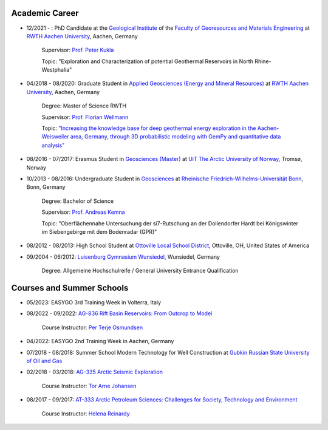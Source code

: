 .. _academic_career_ref:

Academic Career
===============

* 12/2021 - : PhD Candidate at the `Geological Institute <https://www.geol.rwth-aachen.de/>`_ of the `Faculty of Georesources and Materials Engineering <https://www.fb5.rwth-aachen.de/>`_ at `RWTH Aachen University <https://www.rwth-aachen.de/>`_, Aachen, Germany

    Supervisor: `Prof. Peter Kukla <https://www.rwth-aachen.de/go/id/bdfr/?gguid=0x39DAE8D9CE85D51196710000F4B4937D>`_

    Topic: "Exploration and Characterization of potential Geothermal Reservoirs in North Rhine-Westphalia"

* 04/2018 - 08/2020: Graduate Student  in `Applied Geosciences (Energy and Mineral Resources) <https://www.rwth-aachen.de/cms/root/studium/Vor-dem-Studium/Studiengaenge/Liste-Aktuelle-Studiengaenge/Studiengangbeschreibung/~bnlc/Angewandte-Geowissenschaften-M-Sc-/?lidx=1>`_ at `RWTH Aachen University <https://www.rwth-aachen.de/>`_, Aachen, Germany

    Degree: Master of Science RWTH

    Supervisor: `Prof. Florian Wellmann <https://www.cg3.rwth-aachen.de/cms/cg3/Der-Lehrstuhl/Team/~qpan/Mitarbeiter-CAMPUS-/?gguid=0x5440F5A53D654C41874F09C577FE4005&allou=1>`_

    Topic: `"Increasing the knowledge base for deep geothermal energy exploration in the Aachen-Weisweiler area, Germany, through 3D probabilistic modeling with GemPy and quantitative data analysis" <https://publications.rwth-aachen.de/record/817438>`_

* 08/2016 - 07/2017: Erasmus Student in `Geosciences (Master) <https://en.uit.no/education/program/270462/geosciences_-_master>`_ at `UiT The Arctic University of Norway <https://en.uit.no/startsida>`_, Tromsø, Norway

* 10/2013 - 08/2016: Undergraduate Student in `Geosciences <https://www.uni-bonn.de/de/studium/studienangebot/studiengaenge-a-z/geowissenschaften-bsc>`_ at `Rheinische Friedrich-Wilhelms-Universität Bonn <https://www.uni-bonn.de/>`_, Bonn, Germany

    Degree: Bachelor of Science

    Supervisor: `Prof. Andreas Kemna <https://www.ifgeo.uni-bonn.de/de/abteilungen/geophysik>`_

    Topic: "Oberflächennahe Untersuchung der si7-Rutschung an der Dollendorfer Hardt bei Königswinter im Siebengebirge mit dem Bodenradar (GPR)"

* 08/2012 - 08/2013: High School Student at `Ottoville Local School District <https://www.ottovilleschools.org/>`_, Ottoville, OH, United States of America

* 09/2004 - 06/2012: `Luisenburg Gymnasium Wunsiedel <https://www.lugy.de/>`_, Wunsiedel, Germany

    Degree: Allgemeine Hochschulreife / General University Entrance Qualification

Courses and Summer Schools
==========================

* 05/2023: EASYGO 3rd Training Week in Volterra, Italy

* 08/2022 - 09/2022: `AG-836 Rift Basin Reservoirs: From Outcrop to Model <https://www.unis.no/courses/ag-336-rift-basin-reservoirs-from-outcrop-to-model/>`_

    Course Instructor: `Per Terje Osmundsen <https://www.unis.no/staff/per-terje-osmundsen/>`_

* 04/2022: EASYGO 2nd Training Week in Aachen, Germany

* 07/2018 - 08/2018: Summer School Modern Technology for Well Construction at `Gubkin Russian State University of Oil and Gas <https://en.gubkin.ru/>`_

* 02/2018 - 03/2018: `AG-335 Arctic Seismic Exploration <https://www.unis.no/courses/ag-335-arctic-seismic-exploration/>`_

    Course Instructor: `Tor Arne Johansen <https://www.unis.no/staff/tor-arne-johansen/>`_

* 08/2017 - 09/2017: `AT-333 Arctic Petroleum Sciences: Challenges for Society, Technology and Environment <https://www.unis.no/courses/at-333-arctic-petroleum-challenges-for-society-technology-and-environment/>`_

    Course Instructor: `Helena Reinardy <https://www.unis.no/staff/helena-reinardy/>`_
